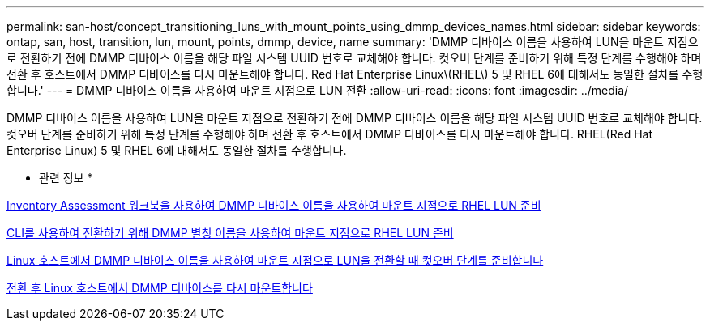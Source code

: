 ---
permalink: san-host/concept_transitioning_luns_with_mount_points_using_dmmp_devices_names.html 
sidebar: sidebar 
keywords: ontap, san, host, transition, lun, mount, points, dmmp, device, name 
summary: 'DMMP 디바이스 이름을 사용하여 LUN을 마운트 지점으로 전환하기 전에 DMMP 디바이스 이름을 해당 파일 시스템 UUID 번호로 교체해야 합니다. 컷오버 단계를 준비하기 위해 특정 단계를 수행해야 하며 전환 후 호스트에서 DMMP 디바이스를 다시 마운트해야 합니다. Red Hat Enterprise Linux\(RHEL\) 5 및 RHEL 6에 대해서도 동일한 절차를 수행합니다.' 
---
= DMMP 디바이스 이름을 사용하여 마운트 지점으로 LUN 전환
:allow-uri-read: 
:icons: font
:imagesdir: ../media/


[role="lead"]
DMMP 디바이스 이름을 사용하여 LUN을 마운트 지점으로 전환하기 전에 DMMP 디바이스 이름을 해당 파일 시스템 UUID 번호로 교체해야 합니다. 컷오버 단계를 준비하기 위해 특정 단계를 수행해야 하며 전환 후 호스트에서 DMMP 디바이스를 다시 마운트해야 합니다. RHEL(Red Hat Enterprise Linux) 5 및 RHEL 6에 대해서도 동일한 절차를 수행합니다.

* 관련 정보 *

xref:task_preparing_rhel_luns_transition_using_inventory_assessment_workbook.adoc[Inventory Assessment 워크북을 사용하여 DMMP 디바이스 이름을 사용하여 마운트 지점으로 RHEL LUN 준비]

xref:task_preparing_rhel_luns_for_transition_using_the_cli.adoc[CLI를 사용하여 전환하기 위해 DMMP 별칭 이름을 사용하여 마운트 지점으로 RHEL LUN 준비]

xref:task_preparing_for_cutover_when_transitioning_luns_with_mounts_using_dmmp_aliases_on_linux_hosts.adoc[Linux 호스트에서 DMMP 디바이스 이름을 사용하여 마운트 지점으로 LUN을 전환할 때 컷오버 단계를 준비합니다]

xref:task_remounting_dmmp_devices_on_linux_hosts_after_transition.adoc[전환 후 Linux 호스트에서 DMMP 디바이스를 다시 마운트합니다]
